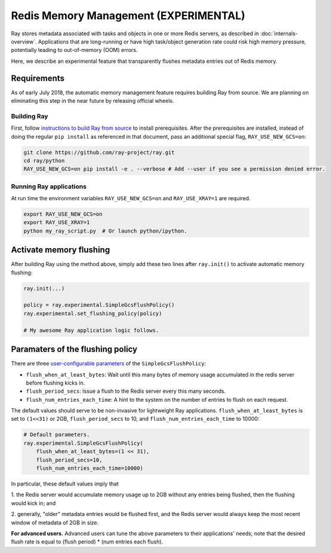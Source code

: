 Redis Memory Management (EXPERIMENTAL)
======================================

Ray stores metadata associated with tasks and objects in one or more Redis
servers, as described in :doc:`internals-overview`.  Applications that are
long-running or have high task/object generation rate could risk high memory
pressure, potentially leading to out-of-memory (OOM) errors.

Here, we describe an experimental feature that transparently flushes metadata
entries out of Redis memory.

Requirements
------------

As of early July 2018, the automatic memory management feature requires building
Ray from source.  We are planning on eliminating this step in the near future by
releasing official wheels.

Building Ray
~~~~~~~~~~~~

First, follow `instructions to build Ray from source
<installation.html#building-ray-from-source>`__ to install prerequisites.  After
the prerequisites are installed, instead of doing the regular ``pip install`` as
referenced in that document, pass an additional special flag,
``RAY_USE_NEW_GCS=on``:

.. code-block:: bash

  git clone https://github.com/ray-project/ray.git
  cd ray/python
  RAY_USE_NEW_GCS=on pip install -e . --verbose # Add --user if you see a permission denied error.

Running Ray applications
~~~~~~~~~~~~~~~~~~~~~~~~

At run time the environment variables ``RAY_USE_NEW_GCS=on`` and
``RAY_USE_XRAY=1`` are required.

.. code-block:: bash

  export RAY_USE_NEW_GCS=on
  export RAY_USE_XRAY=1
  python my_ray_script.py  # Or launch python/ipython.

Activate memory flushing
------------------------

After building Ray using the method above, simply add these two lines after
``ray.init()`` to activate automatic memory flushing:

.. code-block:: python

   ray.init(...)

   policy = ray.experimental.SimpleGcsFlushPolicy()
   ray.experimental.set_flushing_policy(policy)

   # My awesome Ray application logic follows.

Paramaters of the flushing policy
---------------------------------

There are three `user-configurable parameters
<https://github.com/ray-project/ray/blob/8190ff1fd0c4b82f73e2c1c0f21de6bda494718c/python/ray/experimental/gcs_flush_policy.py#L31>`_
of the ``SimpleGcsFlushPolicy``:

* ``flush_when_at_least_bytes``: Wait until this many bytes of memory usage
  accumulated in the redis server before flushing kicks in.
* ``flush_period_secs``: Issue a flush to the Redis server every this many
  seconds.
* ``flush_num_entries_each_time``: A hint to the system on the number of entries
  to flush on each request.

The default values should serve to be non-invasive for lightweight Ray
applications. ``flush_when_at_least_bytes`` is set to ``(1<<31)`` or 2GB,
``flush_period_secs`` to 10, and ``flush_num_entries_each_time`` to 10000:

.. code-block:: python

    # Default parameters.
    ray.experimental.SimpleGcsFlushPolicy(
        flush_when_at_least_bytes=(1 << 31),
        flush_period_secs=10,
        flush_num_entries_each_time=10000)

In particular, these default values imply that

1. the Redis server would accumulate memory usage up to 2GB without any entries
being flushed, then the flushing would kick in; and

2. generally, "older" metadata entries would be flushed first, and the Redis
server would always keep the most recent window of metadata of 2GB in size.

**For advanced users.** Advanced users can tune the above parameters to their
applications' needs; note that the desired flush rate is equal to (flush
period) * (num entries each flush).

